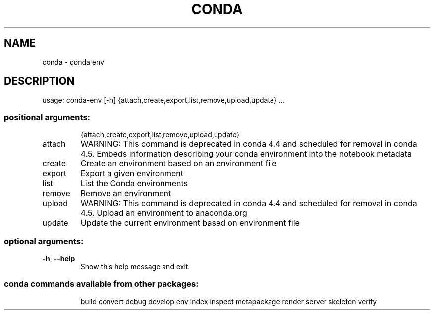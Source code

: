 .\" DO NOT MODIFY THIS FILE!  It was generated by help2man 1.46.4.
.TH CONDA "1" "1월 2019" "Anaconda, Inc." "User Commands"
.SH NAME
conda \- conda env
.SH DESCRIPTION
usage: conda\-env [\-h] {attach,create,export,list,remove,upload,update} ...
.SS "positional arguments:"
.IP
{attach,create,export,list,remove,upload,update}
.TP
attach
WARNING: This command is deprecated in conda 4.4 and
scheduled for removal in conda 4.5. Embeds information
describing your conda environment into the notebook
metadata
.TP
create
Create an environment based on an environment file
.TP
export
Export a given environment
.TP
list
List the Conda environments
.TP
remove
Remove an environment
.TP
upload
WARNING: This command is deprecated in conda 4.4 and
scheduled for removal in conda 4.5. Upload an
environment to anaconda.org
.TP
update
Update the current environment based on environment
file
.SS "optional arguments:"
.TP
\fB\-h\fR, \fB\-\-help\fR
Show this help message and exit.
.SS "conda commands available from other packages:"
.IP
build
convert
debug
develop
env
index
inspect
metapackage
render
server
skeleton
verify
